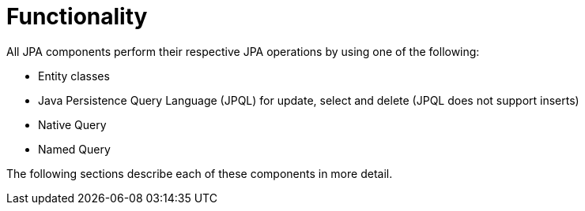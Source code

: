 [[functionality]]
= Functionality

All JPA components perform their respective JPA operations by using one of the following:

* Entity classes
* Java Persistence Query Language (JPQL) for update, select and delete (JPQL does not support inserts)
* Native Query
* Named Query

The following sections describe each of these components in more detail.

